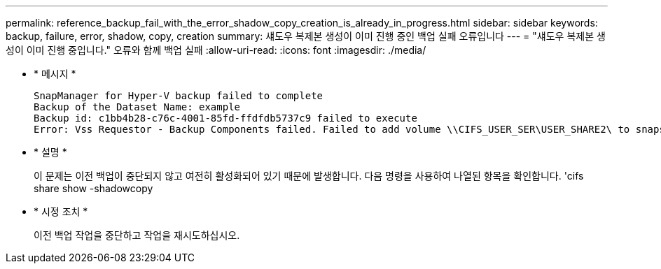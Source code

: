 ---
permalink: reference_backup_fail_with_the_error_shadow_copy_creation_is_already_in_progress.html 
sidebar: sidebar 
keywords: backup, failure, error, shadow, copy, creation 
summary: 섀도우 복제본 생성이 이미 진행 중인 백업 실패 오류입니다 
---
= "섀도우 복제본 생성이 이미 진행 중입니다." 오류와 함께 백업 실패
:allow-uri-read: 
:icons: font
:imagesdir: ./media/


* * 메시지 *
+
[listing]
----
SnapManager for Hyper-V backup failed to complete
Backup of the Dataset Name: example
Backup id: c1bb4b28-c76c-4001-85fd-ffdfdb5737c9 failed to execute
Error: Vss Requestor - Backup Components failed. Failed to add volume \\CIFS_USER_SER\USER_SHARE2\ to snapshot set. Another shadow copy creation is already in progress. Wait a few moments and try again.
----
* * 설명 *
+
이 문제는 이전 백업이 중단되지 않고 여전히 활성화되어 있기 때문에 발생합니다. 다음 명령을 사용하여 나열된 항목을 확인합니다. 'cifs share show -shadowcopy

* * 시정 조치 *
+
이전 백업 작업을 중단하고 작업을 재시도하십시오.


